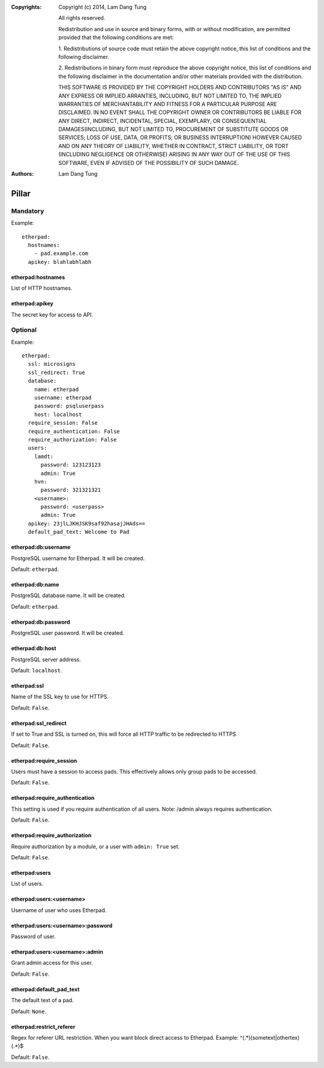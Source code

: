 :Copyrights: Copyright (c) 2014, Lam Dang Tung

             All rights reserved.

             Redistribution and use in source and binary forms, with or without
             modification, are permitted provided that the following conditions
             are met:

             1. Redistributions of source code must retain the above copyright
             notice, this list of conditions and the following disclaimer.

             2. Redistributions in binary form must reproduce the above
             copyright notice, this list of conditions and the following
             disclaimer in the documentation and/or other materials provided
             with the distribution.

             THIS SOFTWARE IS PROVIDED BY THE COPYRIGHT HOLDERS AND CONTRIBUTORS
             "AS IS" AND ANY EXPRESS OR IMPLIED ARRANTIES, INCLUDING, BUT NOT
             LIMITED TO, THE IMPLIED WARRANTIES OF MERCHANTABILITY AND FITNESS
             FOR A PARTICULAR PURPOSE ARE DISCLAIMED. IN NO EVENT SHALL THE
             COPYRIGHT OWNER OR CONTRIBUTORS BE LIABLE FOR ANY DIRECT, INDIRECT,
             INCIDENTAL, SPECIAL, EXEMPLARY, OR CONSEQUENTIAL DAMAGES(INCLUDING,
             BUT NOT LIMITED TO, PROCUREMENT OF SUBSTITUTE GOODS OR SERVICES;
             LOSS OF USE, DATA, OR PROFITS; OR BUSINESS INTERRUPTION) HOWEVER
             CAUSED AND ON ANY THEORY OF LIABILITY, WHETHER IN CONTRACT, STRICT
             LIABILITY, OR TORT (INCLUDING NEGLIGENCE OR OTHERWISE) ARISING IN
             ANY WAY OUT OF THE USE OF THIS SOFTWARE, EVEN IF ADVISED OF THE
             POSSIBILITY OF SUCH DAMAGE.
:Authors: - Lam Dang Tung

Pillar
======

Mandatory
---------

Example::

  etherpad:
    hostnames:
      - pad.example.com
    apikey: blahlabhlabh

etherpad:hostnames
~~~~~~~~~~~~~~~~~~

List of HTTP hostnames.

etherpad:apikey
~~~~~~~~~~~~~~~

The secret key for access to API.

Optional
--------

Example::

  etherpad:
    ssl: microsigns
    ssl_redirect: True
    database:
      name: etherpad
      username: etherpad
      password: psqluserpass
      host: localhost
    require_session: False
    require_authentication: False
    require_authorization: False
    users:
      lamdt:
        password: 123123123
        admin: True
      hvn:
        password: 321321321
      <username>:
        password: <userpass>
        admin: True
    apikey: 23jlLJKHJSK9saf92hasajJHAds==
    default_pad_text: Welcome to Pad

etherpad:db:username
~~~~~~~~~~~~~~~~~~~~

PostgreSQL username for Etherpad. It will be created.

Default: ``etherpad``.

etherpad:db:name
~~~~~~~~~~~~~~~~

PostgreSQL database name. It will be created.

Default: ``etherpad``.

etherpad:db:password
~~~~~~~~~~~~~~~~~~~~

PostgreSQL user password. It will be created.

etherpad:db:host
~~~~~~~~~~~~~~~~

PostgreSQL server address.

Default: ``localhost``.

etherpad:ssl
~~~~~~~~~~~~

Name of the SSL key to use for HTTPS.

Default: ``False``.

etherpad:ssl_redirect
~~~~~~~~~~~~~~~~~~~~~

If set to True and SSL is turned on, this will force all HTTP traffic to be
redirected to HTTPS.

Default: ``False``.

etherpad:require_session
~~~~~~~~~~~~~~~~~~~~~~~~

Users must have a session to access pads. This effectively allows only group
pads to be accessed.

Default: ``False``.

etherpad:require_authentication
~~~~~~~~~~~~~~~~~~~~~~~~~~~~~~~

This setting is used if you require authentication of all users.
Note: /admin always requires authentication.

Default: ``False``.

etherpad:require_authorization
~~~~~~~~~~~~~~~~~~~~~~~~~~~~~~

Require authorization by a module, or a user with ``admin: True`` set.

Default: ``False``.

etherpad:users
~~~~~~~~~~~~~~

List of users.

etherpad:users:<username>
~~~~~~~~~~~~~~~~~~~~~~~~~

Username of user who uses Etherpad.

etherpad:users:<username>:password
~~~~~~~~~~~~~~~~~~~~~~~~~~~~~~~~~~

Password of user.

etherpad:users:<username>:admin
~~~~~~~~~~~~~~~~~~~~~~~~~~~~~~~

Grant admin access for this user.

Default: ``False``.

etherpad:default_pad_text
~~~~~~~~~~~~~~~~~~~~~~~~~

The default text of a pad.

Default: ``None``.

etherpad:restrict_referer
~~~~~~~~~~~~~~~~~~~~~~~~~

Regex for referer URL restriction. When you want block direct access to Etherpad.
Example: ^(.*)(sometext|othertex)(.*)$

Default: ``False``.
